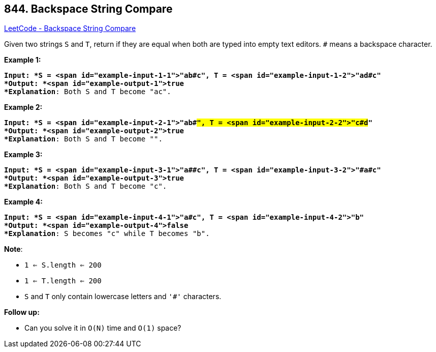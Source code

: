 == 844. Backspace String Compare

https://leetcode.com/problems/backspace-string-compare/[LeetCode - Backspace String Compare]

Given two strings `S` and `T`, return if they are equal when both are typed into empty text editors. `#` means a backspace character.


*Example 1:*

[subs="verbatim,quotes"]
----
*Input: *S = <span id="example-input-1-1">"ab#c", T = <span id="example-input-1-2">"ad#c"
*Output: *<span id="example-output-1">true
*Explanation*: Both S and T become "ac".
----


*Example 2:*

[subs="verbatim,quotes"]
----
*Input: *S = <span id="example-input-2-1">"ab##", T = <span id="example-input-2-2">"c#d#"
*Output: *<span id="example-output-2">true
*Explanation*: Both S and T become "".
----


*Example 3:*

[subs="verbatim,quotes"]
----
*Input: *S = <span id="example-input-3-1">"a##c", T = <span id="example-input-3-2">"#a#c"
*Output: *<span id="example-output-3">true
*Explanation*: Both S and T become "c".
----


*Example 4:*

[subs="verbatim,quotes"]
----
*Input: *S = <span id="example-input-4-1">"a#c", T = <span id="example-input-4-2">"b"
*Output: *<span id="example-output-4">false
*Explanation*: S becomes "c" while T becomes "b".
----

*Note*:


* `1 <= S.length <= 200`
* `1 <= T.length <= 200`
* `S` and `T` only contain lowercase letters and `'#'` characters.


*Follow up:*


* Can you solve it in `O(N)` time and `O(1)` space?






